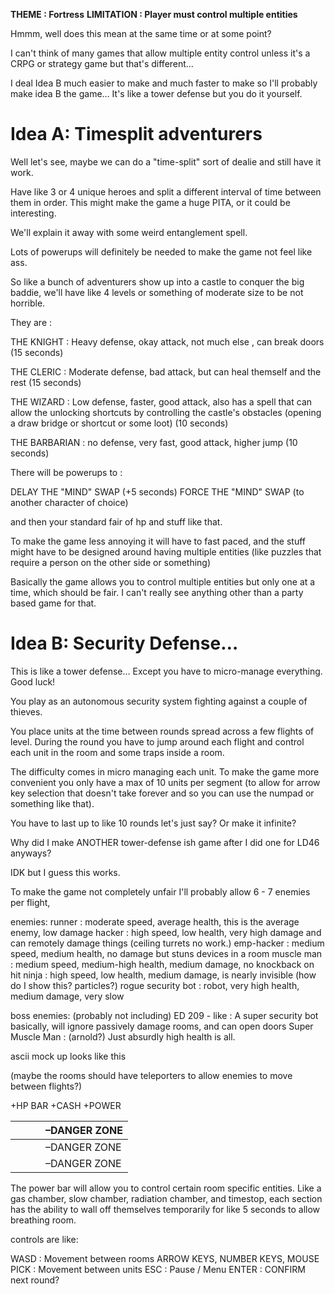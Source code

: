 *THEME : Fortress*
*LIMITATION : Player must control multiple entities*

Hmmm, well does this mean at the same time or at some point?

I can't think of many games that allow multiple entity control unless it's
a CRPG or strategy game but that's different...

I deal Idea B much easier to make and much faster to make
so I'll probably make idea B the game... It's like a tower defense
but you do it yourself.

* Idea A: Timesplit adventurers
  Well let's see, maybe we can do a "time-split" sort of dealie and still have
  it work.

  Have like 3 or 4 unique heroes and split a different interval of time between them
  in order. This might make the game a huge PITA, or it could be interesting.

  We'll explain it away with some weird entanglement spell.

  Lots of powerups will definitely be needed to make the game not feel like ass.

  So like a bunch of adventurers show up into a castle to conquer the big baddie,
  we'll have like 4 levels or something of moderate size to be not horrible.

  They are :

  THE KNIGHT : Heavy defense, okay attack, not much else ,
  can break doors
  (15 seconds)

  THE CLERIC : Moderate defense, bad attack, but can heal themself and the rest
  (15 seconds)

  THE WIZARD : Low defense, faster, good attack,
  also has a spell that can allow the unlocking shortcuts by controlling the
  castle's obstacles (opening a draw bridge or shortcut or some loot)
  (10 seconds)

  THE BARBARIAN : no defense, very fast, good attack, higher jump
  (10 seconds)

  There will be powerups to :

  DELAY THE "MIND" SWAP (+5 seconds)
  FORCE THE "MIND" SWAP (to another character of choice)

  and then your standard fair of hp and stuff like that.

  To make the game less annoying it will have to fast paced, and the stuff
  might have to be designed around having multiple entities (like puzzles that
  require a person on the other side or something)

  Basically the game allows you to control multiple entities but only one at a time,
  which should be fair. I can't really see anything other than a party based game for that.
* Idea B: Security Defense...
  This is like a tower defense... Except you have to micro-manage everything.
  Good luck!

  You play as an autonomous security system fighting against a
  couple of thieves.
  
  You place units at the time between rounds spread across a few flights of level.
  During the round you have to jump around each flight and control each unit in the
  room and some traps inside a room.
  
  The difficulty comes in micro managing each unit. To make the game more convenient
  you only have a max of 10 units per segment (to allow for arrow key selection that
  doesn't take forever and so you can use the numpad or something like that).
  
  You have to last up to like 10 rounds let's just say? Or make it infinite?
  
  Why did I make ANOTHER tower-defense ish game after I did one for LD46 anyways?
  
  IDK but I guess this works.
  
  To make the game not completely unfair I'll probably allow 6 - 7 enemies per flight,
  
  enemies:
  runner : moderate speed, average health, this is the average enemy, low damage
  hacker : high speed, low health, very high damage and can remotely damage things (ceiling turrets no work.)
  emp-hacker : medium speed, medium health, no damage but stuns devices in a room
  muscle man : medium speed, medium-high health, medium damage, no knockback on hit
  ninja : high speed, low health, medium damage, is nearly invisible (how do I show this? particles?)
  rogue security bot : robot, very high health, medium damage, very slow
  
  boss enemies: (probably not including)
  ED 209 - like : A super security bot basically, will ignore passively damage rooms, and can open doors
  Super Muscle Man : (arnold?) Just absurdly high health is all.

  ascii mock up looks like this
  
  (maybe the rooms should have teleporters to allow enemies to move
  between flights?)
  
  +HP BAR +CASH +POWER
  |   |   |   | --DANGER ZONE
  |---|---|---|
  |   |   |   | --DANGER ZONE
  |---|---|---|
  |   |   |   | --DANGER ZONE
  |---|---|---|
  
  The power bar will allow you to control certain room specific entities.
  Like a gas chamber, slow chamber, radiation chamber, and timestop, 
  each section has the ability to wall off themselves temporarily for like 5 seconds to allow breathing room.
  
  controls are like:

  WASD : Movement between rooms
  ARROW KEYS, NUMBER KEYS, MOUSE PICK : Movement between units
  ESC : Pause / Menu
  ENTER : CONFIRM next round?
